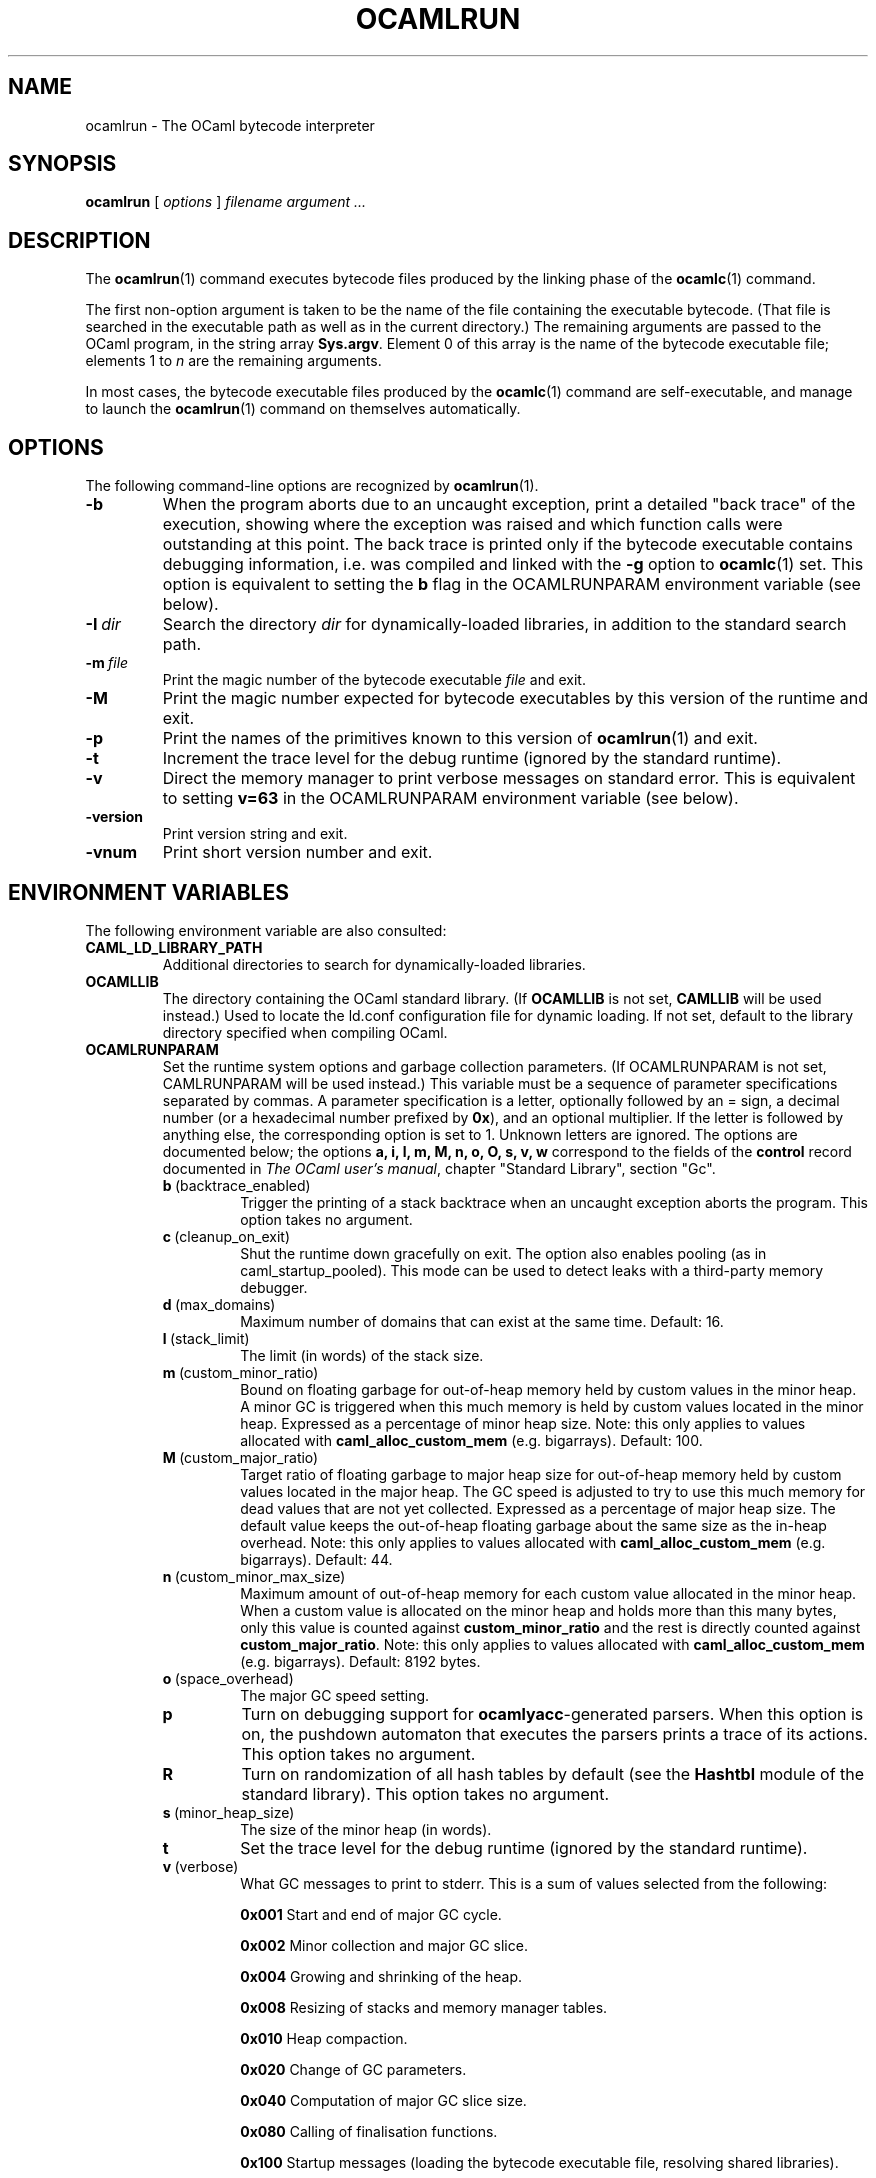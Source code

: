 .\"**************************************************************************
.\"*                                                                        *
.\"*                                 OCaml                                  *
.\"*                                                                        *
.\"*             Xavier Leroy, projet Cristal, INRIA Rocquencourt           *
.\"*                                                                        *
.\"*   Copyright 1996 Institut National de Recherche en Informatique et     *
.\"*     en Automatique.                                                    *
.\"*                                                                        *
.\"*   All rights reserved.  This file is distributed under the terms of    *
.\"*   the GNU Lesser General Public License version 2.1, with the          *
.\"*   special exception on linking described in the file LICENSE.          *
.\"*                                                                        *
.\"**************************************************************************
.\"
.TH OCAMLRUN 1

.SH NAME
ocamlrun \- The OCaml bytecode interpreter

.SH SYNOPSIS
.B ocamlrun
[
.I options
]
.I filename argument ...

.SH DESCRIPTION
The
.BR ocamlrun (1)
command executes bytecode files produced by the
linking phase of the
.BR ocamlc (1)
command.

The first non-option argument is taken to be the name of the file
containing the executable bytecode. (That file is searched in the
executable path as well as in the current directory.) The remaining
arguments are passed to the OCaml program, in the string array
.BR Sys.argv .
Element 0 of this array is the name of the
bytecode executable file; elements 1 to
.I n
are the remaining arguments.

In most cases, the bytecode
executable files produced by the
.BR ocamlc (1)
command are self-executable,
and manage to launch the
.BR ocamlrun (1)
command on themselves automatically.

.SH OPTIONS

The following command-line options are recognized by
.BR ocamlrun (1).
.TP
.B \-b
When the program aborts due to an uncaught exception, print a detailed
"back trace" of the execution, showing where the exception was
raised and which function calls were outstanding at this point.  The
back trace is printed only if the bytecode executable contains
debugging information, i.e. was compiled and linked with the
.B \-g
option to
.BR ocamlc (1)
set.  This option is equivalent to setting the
.B b
flag in the OCAMLRUNPARAM environment variable (see below).
.TP
.BI \-I \ dir
Search the directory
.I dir
for dynamically-loaded libraries, in addition to the standard search path.
.TP
.BI \-m \ file
Print the magic number of the bytecode executable
.I file
and exit.
.TP
.B \-M
Print the magic number expected for bytecode executables by this version
of the runtime and exit.
.TP
.B \-p
Print the names of the primitives known to this version of
.BR ocamlrun (1)
and exit.
.TP
.B \-t
Increment the trace level for the debug runtime (ignored by the standard
runtime).
.TP
.B \-v
Direct the memory manager to print verbose messages on standard error.
This is equivalent to setting
.B v=63
in the OCAMLRUNPARAM environment variable (see below).
.TP
.B \-version
Print version string and exit.
.TP
.B \-vnum
Print short version number and exit.

.SH ENVIRONMENT VARIABLES

The following environment variable are also consulted:
.TP
.B CAML_LD_LIBRARY_PATH
Additional directories to search for dynamically-loaded libraries.
.TP
.B OCAMLLIB
The directory containing the OCaml standard
library.  (If
.B OCAMLLIB
is not set,
.B CAMLLIB
will be used instead.) Used to locate the ld.conf configuration file for
dynamic loading.  If not set,
default to the library directory specified when compiling OCaml.
.TP
.B OCAMLRUNPARAM
Set the runtime system options and garbage collection parameters.
(If OCAMLRUNPARAM is not set, CAMLRUNPARAM will be used instead.)
This variable must be a sequence of parameter specifications separated
by commas.
A parameter specification is a letter, optionally followed by an =
sign, a decimal number (or a hexadecimal number prefixed by
.BR 0x ),
and an optional multiplier. If the letter is followed by anything
else, the corresponding option is set to 1. Unknown letters
are ignored.
The options are documented below; the options
.B a, i, l, m, M, n, o, O, s, v, w
correspond to the fields of the
.B control
record documented in
.IR "The OCaml user's manual",
chapter "Standard Library", section "Gc".

.RS 7
.TP
.BR b \ (backtrace_enabled)
Trigger the printing of a stack backtrace
when an uncaught exception aborts the program.
This option takes no argument.
.TP
.BR c \ (cleanup_on_exit)
Shut the runtime down gracefully on exit. The option
also enables pooling (as in caml_startup_pooled). This mode can be used
to detect leaks with a third-party memory debugger.
.TP
.BR d \ (max_domains)
Maximum number of domains that can exist at the same time.
Default: 16.
.TP
.BR l \ (stack_limit)
The limit (in words) of the stack size.
.TP
.BR m \ (custom_minor_ratio)
Bound on floating garbage for out-of-heap memory
held by custom values in the minor heap. A minor GC is triggered
when this much memory is held by custom values located in the minor
heap. Expressed as a percentage of minor heap size.
Note: this only applies to values allocated with
.B caml_alloc_custom_mem
(e.g. bigarrays).
Default: 100.
.TP
.BR M \ (custom_major_ratio)
Target ratio of floating garbage to
major heap size for out-of-heap memory held by custom values
located in the major heap. The GC speed is adjusted
to try to use this much memory for dead values that are not yet
collected. Expressed as a percentage of major heap size.
The default value keeps the out-of-heap floating garbage about the
same size as the in-heap overhead.
Note: this only applies to values allocated with
.B caml_alloc_custom_mem
(e.g. bigarrays).
Default: 44.
.TP
.BR n \ (custom_minor_max_size)
Maximum amount of out-of-heap
memory for each custom value allocated in the minor heap. When a custom
value is allocated on the minor heap and holds more than this many
bytes, only this value is counted against
.B custom_minor_ratio
and the rest is directly counted against
.BR custom_major_ratio .
Note: this only applies to values allocated with
.B caml_alloc_custom_mem
(e.g. bigarrays).
Default: 8192 bytes.
.TP
.BR o \ (space_overhead)
The major GC speed setting.
.TP
.B p
Turn on debugging support for
.BR ocamlyacc -generated
parsers.  When this option is on,
the pushdown automaton that executes the parsers prints a
trace of its actions.  This option takes no argument.
.TP
.BR R
Turn on randomization of all hash tables by default (see the
.B Hashtbl
module of the standard library). This option takes no
argument.
.TP
.BR s \ (minor_heap_size)
The size of the minor heap (in words).
.TP
.B t
Set the trace level for the debug runtime (ignored by the standard
runtime).
.TP
.BR v \ (verbose)
What GC messages to print to stderr.  This is a sum of values selected
from the following:

.B 0x001
Start and end of major GC cycle.

.B 0x002
Minor collection and major GC slice.

.B 0x004
Growing and shrinking of the heap.

.B 0x008
Resizing of stacks and memory manager tables.

.B 0x010
Heap compaction.

.BR 0x020
Change of GC parameters.

.BR 0x040
Computation of major GC slice size.

.BR 0x080
Calling of finalisation functions.

.BR 0x100
Startup messages (loading the bytecode executable file, resolving
shared libraries).

.BR 0x200
Computation of compaction-triggering condition.

.BR 0x400
Output GC statistics at program exit, in the same format as Gc.print_stat.
.TP
.BR W
Print runtime warnings to stderr (such as Channel opened on file dies without
being closed, unflushed data, etc.)

.RS 0
The multiplier is
.BR k ,
.BR M ,\ or
.BR G ,
for multiplication by 2^10, 2^20, and 2^30 respectively.

If the option letter is not recognized, the whole parameter is ignored;
if the equal sign or the number is missing, the value is taken as 1;
if the multiplier is not recognized, it is ignored.

For example, on a 32-bit machine under bash, the command
.B export OCAMLRUNPARAM='s=256k,v=1'
tells a subsequent
.B ocamlrun
to set its initial minor heap size to 1 megabyte and to print
a message at the start of each major GC cycle.
.TP
.B CAMLRUNPARAM
If OCAMLRUNPARAM is not found in the environment, then CAMLRUNPARAM
will be used instead.  If CAMLRUNPARAM is also not found, then the default
values will be used.
.TP
.B PATH
List of directories searched to find the bytecode executable file.

.SH SEE ALSO
.BR ocamlc (1).
.br
.IR "The OCaml user's manual" ,
chapter "Runtime system".
